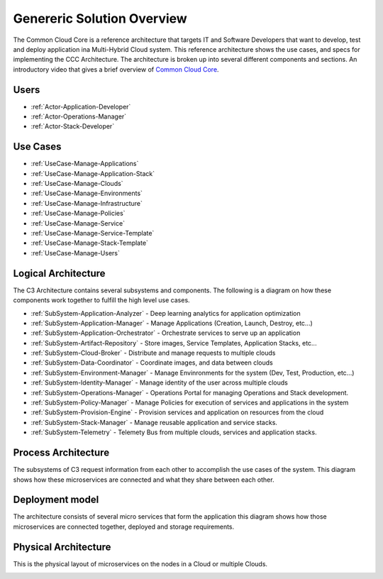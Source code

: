 Genereric Solution Overview
===========================

The Common Cloud Core is a reference architecture that
targets IT and Software Developers that want to develop, test and deploy application ina Multi-Hybrid Cloud system.
This reference architecture shows the use cases, and specs for implementing the CCC Architecture. The architecture is
broken up into several different components and sections.
An introductory video that gives a brief overview of `Common Cloud Core <https://youtu.be/0s_tC5ZEWM4>`_.

Users
-----

* :ref:`Actor-Application-Developer`
* :ref:`Actor-Operations-Manager`
* :ref:`Actor-Stack-Developer`

Use Cases
---------

* :ref:`UseCase-Manage-Applications`
* :ref:`UseCase-Manage-Application-Stack`
* :ref:`UseCase-Manage-Clouds`
* :ref:`UseCase-Manage-Environments`
* :ref:`UseCase-Manage-Infrastructure`
* :ref:`UseCase-Manage-Policies`
* :ref:`UseCase-Manage-Service`
* :ref:`UseCase-Manage-Service-Template`
* :ref:`UseCase-Manage-Stack-Template`
* :ref:`UseCase-Manage-Users`

.. image:: /UseCases/UseCases.png

Logical Architecture
--------------------

The C3 Architecture contains several subsystems and components. The following is a diagram on
how these components work together to fulfill the high level use cases.

* :ref:`SubSystem-Application-Analyzer` - Deep learning analytics for application optimization
* :ref:`SubSystem-Application-Manager` - Manage Applications (Creation, Launch, Destroy, etc...)
* :ref:`SubSystem-Application-Orchestrator` - Orchestrate services to serve up an application
* :ref:`SubSystem-Artifact-Repository` - Store images, Service Templates, Application Stacks, etc...
* :ref:`SubSystem-Cloud-Broker` - Distribute and manage requests to multiple clouds
* :ref:`SubSystem-Data-Coordinator` - Coordinate images, and data between clouds
* :ref:`SubSystem-Environment-Manager` - Manage Envinronments for the system (Dev, Test, Production, etc...)
* :ref:`SubSystem-Identity-Manager` - Manage identity of the user across multiple clouds
* :ref:`SubSystem-Operations-Manager` - Operations Portal for managing Operations and Stack development.
* :ref:`SubSystem-Policy-Manager` - Manage Policies for execution of services and applications in the system
* :ref:`SubSystem-Provision-Engine` - Provision services and application on resources from the cloud
* :ref:`SubSystem-Stack-Manager` - Manage reusable application and service stacks.
* :ref:`SubSystem-Telemetry` - Telemety Bus from multiple clouds, services and application stacks.

.. image:: Logical.png

Process Architecture
--------------------

The subsystems of C3 request information from each other to accomplish the use cases of the system.
This diagram shows how these microservices are connected and what they share between each other.

.. image:: Process.png

Deployment model
----------------

The architecture consists of several micro services that form the application this diagram shows how those
microservices are connected together, deployed and storage requirements.

.. image:: Deployment.png

Physical Architecture
---------------------

This is the physical layout of microservices on the nodes in a Cloud or multiple Clouds.

.. image:: Physical.png

